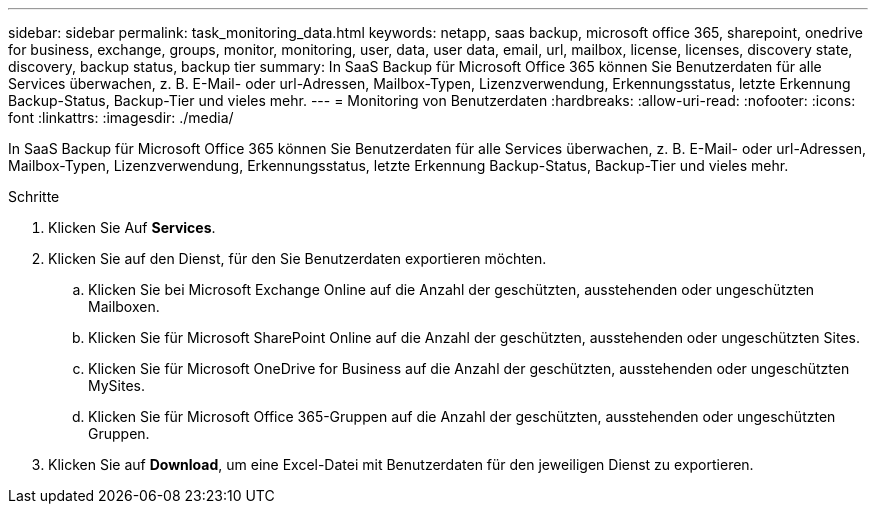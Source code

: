 ---
sidebar: sidebar 
permalink: task_monitoring_data.html 
keywords: netapp, saas backup, microsoft office 365, sharepoint, onedrive for business, exchange, groups, monitor, monitoring, user, data, user data, email, url, mailbox, license, licenses, discovery state, discovery, backup status, backup tier 
summary: In SaaS Backup für Microsoft Office 365 können Sie Benutzerdaten für alle Services überwachen, z. B. E-Mail- oder url-Adressen, Mailbox-Typen, Lizenzverwendung, Erkennungsstatus, letzte Erkennung Backup-Status, Backup-Tier und vieles mehr. 
---
= Monitoring von Benutzerdaten
:hardbreaks:
:allow-uri-read: 
:nofooter: 
:icons: font
:linkattrs: 
:imagesdir: ./media/


[role="lead"]
In SaaS Backup für Microsoft Office 365 können Sie Benutzerdaten für alle Services überwachen, z. B. E-Mail- oder url-Adressen, Mailbox-Typen, Lizenzverwendung, Erkennungsstatus, letzte Erkennung Backup-Status, Backup-Tier und vieles mehr.

.Schritte
. Klicken Sie Auf *Services*.
. Klicken Sie auf den Dienst, für den Sie Benutzerdaten exportieren möchten.
+
.. Klicken Sie bei Microsoft Exchange Online auf die Anzahl der geschützten, ausstehenden oder ungeschützten Mailboxen.
.. Klicken Sie für Microsoft SharePoint Online auf die Anzahl der geschützten, ausstehenden oder ungeschützten Sites.
.. Klicken Sie für Microsoft OneDrive for Business auf die Anzahl der geschützten, ausstehenden oder ungeschützten MySites.
.. Klicken Sie für Microsoft Office 365-Gruppen auf die Anzahl der geschützten, ausstehenden oder ungeschützten Gruppen.


. Klicken Sie auf *Download*, um eine Excel-Datei mit Benutzerdaten für den jeweiligen Dienst zu exportieren.

